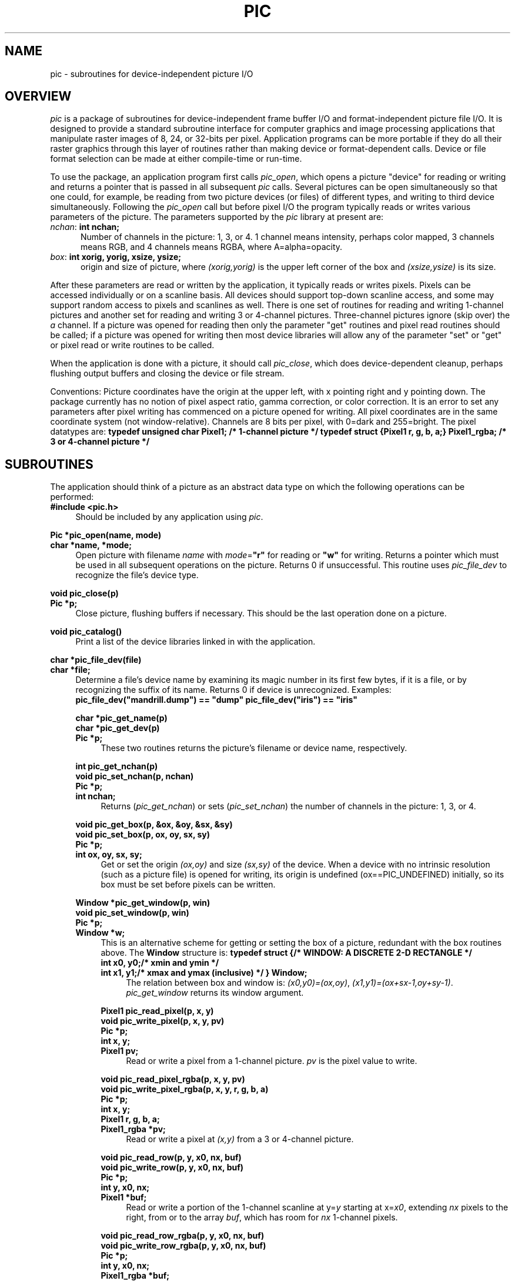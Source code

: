 .\" $Header$
.\" a few macros
.de Cs		\" code start
.DS
.ft B
.ta 9n,+9n,+9n,+9n,+9n,+9n,+9n,+9n,+9n,+9n,+9n,+9n,+9n
..
.de Ce		\" code end
.ft R
.DE
..
.de Ss		\" subroutine definition start
.nf
.ft B
.ta 9n,+9n,+9n,+9n,+9n,+9n,+9n,+9n,+9n,+9n,+9n,+9n,+9n
..
.de Sd		\" subroutine documentation
.ft R
.fi
.in +4n
..
.de Se		\" subroutine definition&documentation end
.in -4n
..
.de DS
.nf
.in +4n
.sp .5v
..
.de DE
.sp .5v
.in -4n
.fi
..
.TH PIC 3  "10 August 1989"
.SH NAME
pic \- subroutines for device-independent picture I/O
.SH OVERVIEW
\fIpic\fP is a package of subroutines for device-independent frame buffer I/O
and format-independent picture file I/O.
It is designed to provide a standard subroutine
interface for computer graphics and
image processing applications that manipulate raster images
of 8, 24, or 32-bits per pixel.
Application programs can be more portable if they
do all their raster graphics through this layer of routines
rather than making device or format-dependent calls.
Device or file format selection can be made at either compile-time or run-time.
.PP
To use the package, an application program first calls \fIpic_open\fP,
which opens a picture "device" for reading or writing
and returns a pointer that is passed in all subsequent
\fIpic\fP calls.
Several pictures can be open simultaneously so that one could, for example,
be reading from two picture devices (or files) of different types,
and writing to third device simultaneously.
Following the \fIpic_open\fP
call but before pixel I/O the program typically reads or
writes various parameters of the picture.
The parameters supported by the \fIpic\fP library at present are:
.TP .5i
\fInchan\fP: \fBint nchan;\fP
Number of channels in the picture: 1, 3, or 4.
1 channel means intensity, perhaps color mapped,
3 channels means RGB, and
4 channels means RGBA, where A=alpha=opacity.
.TP .5i
\fIbox\fP: \fBint xorig, yorig, xsize, ysize;\fP
origin and size of picture, where \fI(xorig,yorig)\fP is the upper left corner
of the box and \fI(xsize,ysize)\fP is its size.
.PP
After these parameters are read or written by the application,
it typically reads or writes pixels.
Pixels can be accessed individually or on a scanline basis.
All devices should support top-down scanline access,
and some may support random access to pixels and scanlines as well.
There is one set of routines for reading and writing 1-channel pictures
and another set for reading and writing 3 or 4-channel pictures.
Three-channel pictures ignore (skip over) the \fIa\fP channel.
If a picture was opened for reading then only the parameter "get" routines
and pixel read routines should be called;
if a picture was opened for writing then most device libraries will
allow any of the parameter "set" or "get"
or pixel read or write routines to be called.
.PP
When the application is done with a picture, it should call \fIpic_close\fP,
which does device-dependent cleanup, perhaps flushing output buffers and
closing the device or file stream.
.PP
Conventions:
Picture coordinates have the origin at the upper left, with x pointing right
and y pointing down.
The package currently has no notion of pixel aspect ratio,
gamma correction, or color correction.
It is an error to set any parameters after pixel writing has
commenced on a picture opened for writing.
All pixel coordinates are in the same coordinate system (not window-relative).
Channels are 8 bits per pixel, with 0=dark and 255=bright.
The pixel datatypes are:
.Cs
typedef unsigned char Pixel1;   /* 1-channel picture */
typedef struct {Pixel1 r, g, b, a;} Pixel1_rgba;   /* 3 or 4-channel picture */
.Ce
.SH SUBROUTINES
The application should think of a picture as an abstract data type
on which the following operations can be performed:
.Ss
#include <pic.h>
.Sd
Should be included by any application using \fIpic\fP.
.Se

.Ss
Pic *pic_open(name, mode)
char *name, *mode;
.Sd
Open picture with filename \fIname\fP
with \fImode\fP=\fB"r"\fP for reading or \fB"w"\fP for writing.
Returns a pointer which must be used in all subsequent operations on the
picture.
Returns 0 if unsuccessful.
This routine uses \fIpic_file_dev\fP to recognize the file's device type.
.Se

.Ss
void pic_close(p)
Pic *p;
.Sd
Close picture, flushing buffers if necessary.
This should be the last operation done on a picture.
.Se

.Ss
void pic_catalog()
.Sd
Print a list of the device libraries linked in with the application.
.Se

.Ss
char *pic_file_dev(file)
char *file;
.Sd
Determine a file's device name by examining its magic number in its first
few bytes, if it is a file, or by recognizing the suffix of its name.
Returns 0 if device is unrecognized.
Examples:
.Cs
pic_file_dev("mandrill.dump") == "dump"
pic_file_dev("iris") == "iris"
.Ce
.in +4n
.Se

.Ss
char *pic_get_name(p)
char *pic_get_dev(p)
Pic *p;
.Sd
These two routines returns the picture's filename or device name,
respectively.
.Se

.Ss
int pic_get_nchan(p)
void pic_set_nchan(p, nchan)
Pic *p;
int nchan;
.Sd
Returns (\fIpic_get_nchan\fP) or sets (\fIpic_set_nchan\fP) the number
of channels in the picture: 1, 3, or 4.
.Se

.Ss
void pic_get_box(p, &ox, &oy, &sx, &sy)
void pic_set_box(p, ox, oy, sx, sy)
Pic *p;
int ox, oy, sx, sy;
.Sd
Get or set the origin \fI(ox,oy)\fP and size \fI(sx,sy)\fP of the device.
When a device with no intrinsic resolution (such as a picture file) is opened
for writing, its origin is undefined (ox==PIC_UNDEFINED) initially,
so its box must be set before pixels can be written.
.Se

.Ss
Window *pic_get_window(p, win)
void pic_set_window(p, win)
Pic *p;
Window *w;
.Sd
This is an alternative scheme for getting or setting the box of a picture,
redundant with the box routines above.
The \fBWindow\fP structure is:
.Cs
typedef struct {	/* WINDOW: A DISCRETE 2-D RECTANGLE */
    int x0, y0;		/* xmin and ymin */
    int x1, y1;		/* xmax and ymax (inclusive) */
} Window;
.Ce
.in +4n
The relation between box and window is:
\fI(x0,y0)=(ox,oy)\fP, \fI(x1,y1)=(ox+sx-1,oy+sy-1)\fP.
\fIpic_get_window\fP returns its window argument.
.Se

.Ss
Pixel1 pic_read_pixel(p, x, y)
void pic_write_pixel(p, x, y, pv)
Pic *p;
int x, y;
Pixel1 pv;
.Sd
Read or write a pixel from a 1-channel picture.
\fIpv\fP is the pixel value to write.
.Se

.Ss
void pic_read_pixel_rgba(p, x, y, pv)
void pic_write_pixel_rgba(p, x, y, r, g, b, a)
Pic *p;
int x, y;
Pixel1 r, g, b, a;
Pixel1_rgba *pv;
.Sd
Read or write a pixel at \fI(x,y)\fP from a 3 or 4-channel picture.
.Se

.Ss
void pic_read_row(p, y, x0, nx, buf)
void pic_write_row(p, y, x0, nx, buf)
Pic *p;
int y, x0, nx;
Pixel1 *buf;
.Sd
Read or write a portion of the 1-channel scanline at y=\fIy\fP
starting at x=\fIx0\fP,
extending \fInx\fP pixels to the right, from or to the array \fIbuf\fP,
which has room for \fInx\fP 1-channel pixels.
.Se

.Ss
void pic_read_row_rgba(p, y, x0, nx, buf)
void pic_write_row_rgba(p, y, x0, nx, buf)
Pic *p;
int y, x0, nx;
Pixel1_rgba *buf;
.Sd
Read or write a portion of the 3 or 4-channel scanline at y=\fIy\fP
starting at x=\fIx0\fP,
extending \fInx\fP pixels to the right, from or to the array \fIbuf\fP,
which has room for \fInx\fP 4-channel pixels.
.Se

.Ss
void pic_read_block(p, x0, y0, nx, ny, buf)
void pic_write_block(p, x0, y0, nx, ny, buf)
void pic_read_block_rgba(p, x0, y0, nx, ny, buf_rgba)
void pic_write_block_rgba(p, x0, y0, nx, ny, buf_rgba)
Pic *p;
int x0, y0, nx, ny;
Pixel1 *buf;
Pixel1_rgba *buf_rgba;
.Sd
Similar to the row routines, but these read or write a rectangular block
of pixels with upper left corner \fI(x0,y0)\fP and size \fI(nx,ny)\fP.
The buffers are effectively of dimension \fI[ny][nx]\fP.
.Se

.Ss
void pic_clear(p, pv)
Pic *p;
Pixel1 pv;
.Sd
Clear all pixels of the 1-channel picture to pixel value \fIpv\fP.
.Se

.Ss
void pic_clear_rgba(p, r, g, b, a)
Pic *p;
Pixel1 r, g, b, a;
.Sd
Clear all pixels of the 3 or 4-channel picture to pixel value \fI(r,g,b,a)\fP.
.Se

.Ss
Pic *pic_load(name1, name2)
char *name1, *name2;
.Sd
Copy picture from file \fIname1\fP into file \fIname2\fP,
and return the descriptor of the latter picture,
opened for writing.
.Se

.Ss
void pic_save(p, name)
Pic *p;
char *name;
.Sd
Copy the picture in \fIp\fP into a new picture in file \fIname\fP.
Picture \fIp\fP is not closed.
.Se

.Ss
void pic_copy(p, q)
Pic *p, *q;
.Sd
Copy picture \fIp\fP into picture \fIq\fP.
Neither one is closed.
.Se
.SH LINKING
The code within \fIpic\fP consists of two layers: the top layer of
device-independent code,
and the bottom layer of device-dependent "device libraries",
with one library for each device class known.
An application using \fIpic\fP has control at compile time of which device
libraries are linked in to its executable file.
Some programs will be run on just one device, so it is wasteful of disk
space to link in more than the one device library, while other programs
need to read and write a variety of device types, so they will want to link
in all device libraries.
Linking is controlled through the global array \fBpic_list\fP.
If the application declares its own \fBpic_list\fP then it has
explicit control of the device libraries linked;
otherwise the linker will pick up the default \fBpic_list\fP from
\fBpic_file.o\fP in \fBlibpic.a\fP and link in all device libraries.
To create your own \fBpic_list\fP, put lines similar to the following
in your application source code:
.Cs
extern Pic pic_dump, pic_foo;
Pic *pic_list[PIC_LISTMAX] = {&pic_dump, &pic_foo, 0};
.Ce
This will cause the "dump" and "foo" device libraries to be linked in.
Note: the "0" terminating \fBpic_list\fP is vital.
The subroutine \fIpic_catalog()\fP prints \fBpic_list\fP.
.SH EXAMPLE
The following program illustrates the use of the \fIpic\fP package:
.Cs
#include <simple.h>
#include <pic.h>

/* pic_lum: take the luminance of afile and write it into bfile
 * afile is expected to be 3 or 4-channel, bfile is written as 1-channel */

pic_lum(afile, bfile)
char *afile, *bfile;
{
    int x, y, dx, dy;
    Pic *a, *b;
    Window win;
    Pixel1_rgba *rgb;
    Pixel1 *lum;

    a = pic_open(afile, "r");
    if (!a) die("can't read %s\en", afile);
    b = pic_open(bfile, "w");
    if (!a) die("can't write %s\en", bfile);
    if (pic_get_nchan(a)<3) die("%s is not 3 channel\en", afile);

    pic_set_nchan(b, 1);
    pic_set_window(b, pic_get_window(a, &win));
    dx = win.x1-win.x0+1;
    dy = win.y1-win.y0+1;
    printf("%s->%s, res=%dx%d, origin=(%d,%d)\en",
	afile, bfile, dx, dy, win.x0, win.y0);

    rgb = (Pixel1_rgba *)malloc(dx*sizeof(Pixel1_rgba));
    lum = (Pixel1 *)malloc(dx*sizeof(Pixel1));
    for (y=0; y<dy; y++) {
	pic_read_row_rgba(a, win.y0+y, win.x0, dx, rgb);
	for (x=0; x<dx; x++)
	    lum[x] = .30*rgb[x].r + .59*rgb[x].g + .11*rgb[x].b;
	pic_write_row(b, win.y0+y, win.x0, dx, lum);
    }
    free(rgb);
    free(lum);
    pic_close(a);
    pic_close(b);
}

static die(control, arg)
char *control, *arg;
{
    fprintf(stderr, control, arg);
    exit(1);
}
.Ce
.SH CREATING A DEVICE LIBRARY
To add a new device library to \fIpic\fP for a hypothetical file or device
type called "foo",
you would write the following subroutines:
.Cs
Foo	*foo_open(file, mode)
void	foo_close(d)

char	*foo_get_name(d)
void	foo_clear(d, pv)
void	foo_clear_rgba(d, r, g, b, a)

void	foo_set_nchan(d, nchan)
void	foo_set_box(d, ox, oy, dx, dy)
void	foo_write_pixel(d, x, y, pv)
void	foo_write_pixel_rgba(d, x, y, r, g, b, a)
void	foo_write_row(d, y, x0, nx, buf)
void	foo_write_row_rgba(d, y, x0, nx, buf)

int	foo_get_nchan(d)
void	foo_get_box(d, ox, oy, dx, dy)
Pixel1	foo_read_pixel(d, x, y)
void	foo_read_pixel_rgba(d, x, y, pv)
void	foo_read_row(d, y, x0, nx, buf)
void	foo_read_row_rgba(d, y, x0, nx, buf)
.Ce
where the arguments are identical to those of the \fIpic\fP subroutines,
except that the first argument to these routines is a pointer to the private
data for this device,
.Cs
Foo *d;
.Ce
This private data is a structure of your own design, containing whatever state
information is needed to perform the above operations.
If an operation is difficult on your device then politely punt, e.g.:
.Cs
Pixel1 foo_read_pixel(p, x, y) Foo *p; int x, y; {
    fprintf(stderr, "foo_read_pixel: unimplemented\en");
}
.Ce
.PP
After the above routines are written they need to be registered by
collecting their addresses into a global \fBPic_procs\fP structure
and creating a prototype \fBPic\fP structure containing the device's name
and \fBPic_procs\fP pointer.
For our device class "foo", we'd declare:
.Cs
static Pic_procs pic_foo_procs = {
    (char *(*)())foo_open, foo_close,
    foo_get_name,
    foo_clear, foo_clear_rgba,
    foo_set_nchan, foo_set_box,
    foo_write_pixel, foo_write_pixel_rgba,
    foo_write_row, foo_write_row_rgba,
    foo_get_nchan, foo_get_box,
    foo_read_pixel, foo_read_pixel_rgba,
    foo_read_row, foo_read_row_rgba,
};

Pic pic_foo = {"foo", &pic_foo_procs};
.Ce
By convention, the device library for device "foo" goes in a source file
called \fBfoo.c\fP that does not #include pic.h,
and the above global structures go in a small file called \fBfoo_pic.c\fP
that does #include pic.h.
.PP
There are three global files that must be modified slightly to register your
new device with the \fIpic\fP library:
Add the address of your prototype \fBPic\fP structure to the list of all
known devices in \fBpic_all.c\fP.
Add magic number or recognition code to \fIpic_file_dev\fP in \fBpic_file.c\fP.
Modify \fBMakefile\fP.
Run \fBmake install\fP.
For further examples of this process, see the files
\fBdump.h\fP, \fBdump.c\fP, \fBdump_pic.c\fP.
.SH AUTHOR
Paul Heckbert, August 1989.
ph@cs.cmu.edu
